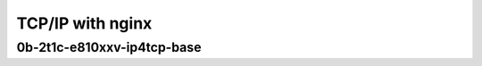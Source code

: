 .. raw:: latex

    \clearpage

.. raw:: html

    <script type="text/javascript">

        function getDocHeight(doc) {
            doc = doc || document;
            var body = doc.body, html = doc.documentElement;
            var height = Math.max( body.scrollHeight, body.offsetHeight,
                html.clientHeight, html.scrollHeight, html.offsetHeight );
            return height;
        }

        function setIframeHeight(id) {
            var ifrm = document.getElementById(id);
            var doc = ifrm.contentDocument? ifrm.contentDocument:
                ifrm.contentWindow.document;
            ifrm.style.visibility = 'hidden';
            ifrm.style.height = "10px"; // reset to minimal height ...
            // IE opt. for bing/msn needs a bit added or scrollbar appears
            ifrm.style.height = getDocHeight( doc ) + 4 + "px";
            ifrm.style.visibility = 'visible';
        }

    </script>

TCP/IP with nginx
~~~~~~~~~~~~~~~~~

.. raw:: latex

    \clearpage

0b-2t1c-e810xxv-ip4tcp-base
---------------------------

.. raw:: html

    <iframe id="1" onload="setIframeHeight(this.id)" width="700" frameborder="0" scrolling="no" src="../../../../_static/vpp/2n-icx-e810xxv-0b-2t1c-eth-ip4tcp-ldpreload-nginx-cps.html"></iframe>

.. raw:: latex

    \begin{figure}[H]
        \centering
            \graphicspath{{../_build/_static/vpp/}}
            \includegraphics[clip, trim=0cm 0cm 5cm 0cm, width=0.70\textwidth]{2n-icx-e810xxv-0b-2t1c-eth-ip4tcp-ldpreload-nginx-cps}
            \label{fig:2n-icx-e810xxv-0b-2t1c-eth-ip4tcp-ldpreload-nginx-cps}
    \end{figure}

.. raw:: html

    <iframe id="2" onload="setIframeHeight(this.id)" width="700" frameborder="0" scrolling="no" src="../../../../_static/vpp/2n-icx-e810xxv-0b-2t1c-eth-ip4tcp-ldpreload-nginx-rps.html"></iframe>

.. raw:: latex

    \begin{figure}[H]
        \centering
            \graphicspath{{../_build/_static/vpp/}}
            \includegraphics[clip, trim=0cm 0cm 5cm 0cm, width=0.70\textwidth]{2n-icx-e810xxv-0b-2t1c-eth-ip4tcp-ldpreload-nginx-rps}
            \label{fig:2n-icx-e810xxv-0b-2t1c-eth-ip4tcp-ldpreload-nginx-rps}
    \end{figure}
